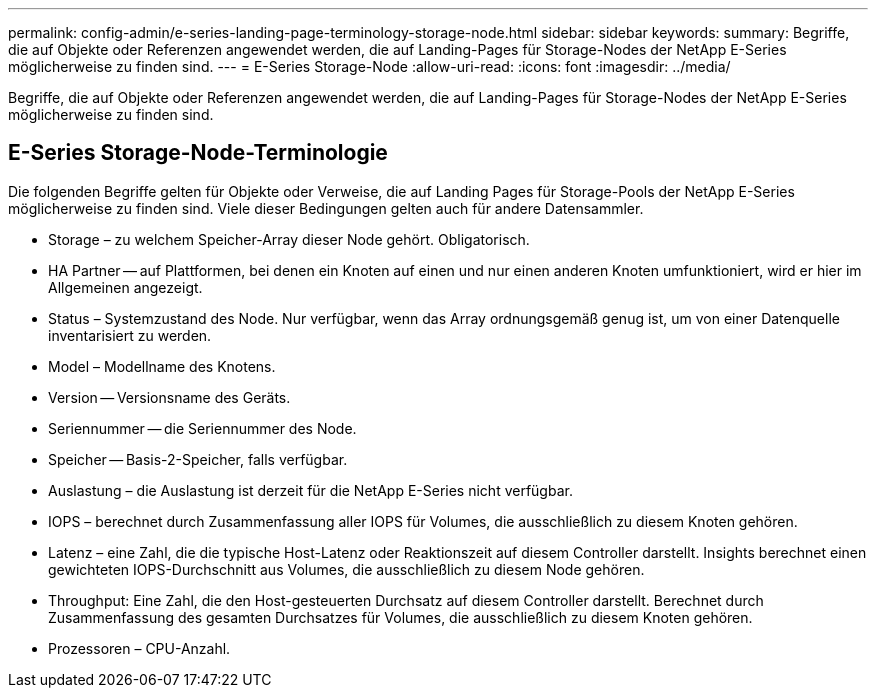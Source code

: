 ---
permalink: config-admin/e-series-landing-page-terminology-storage-node.html 
sidebar: sidebar 
keywords:  
summary: Begriffe, die auf Objekte oder Referenzen angewendet werden, die auf Landing-Pages für Storage-Nodes der NetApp E-Series möglicherweise zu finden sind. 
---
= E-Series Storage-Node
:allow-uri-read: 
:icons: font
:imagesdir: ../media/


[role="lead"]
Begriffe, die auf Objekte oder Referenzen angewendet werden, die auf Landing-Pages für Storage-Nodes der NetApp E-Series möglicherweise zu finden sind.



== E-Series Storage-Node-Terminologie

Die folgenden Begriffe gelten für Objekte oder Verweise, die auf Landing Pages für Storage-Pools der NetApp E-Series möglicherweise zu finden sind. Viele dieser Bedingungen gelten auch für andere Datensammler.

* Storage – zu welchem Speicher-Array dieser Node gehört. Obligatorisch.
* HA Partner -- auf Plattformen, bei denen ein Knoten auf einen und nur einen anderen Knoten umfunktioniert, wird er hier im Allgemeinen angezeigt.
* Status – Systemzustand des Node. Nur verfügbar, wenn das Array ordnungsgemäß genug ist, um von einer Datenquelle inventarisiert zu werden.
* Model – Modellname des Knotens.
* Version -- Versionsname des Geräts.
* Seriennummer -- die Seriennummer des Node.
* Speicher -- Basis-2-Speicher, falls verfügbar.
* Auslastung – die Auslastung ist derzeit für die NetApp E-Series nicht verfügbar.
* IOPS – berechnet durch Zusammenfassung aller IOPS für Volumes, die ausschließlich zu diesem Knoten gehören.
* Latenz – eine Zahl, die die typische Host-Latenz oder Reaktionszeit auf diesem Controller darstellt. Insights berechnet einen gewichteten IOPS-Durchschnitt aus Volumes, die ausschließlich zu diesem Node gehören.
* Throughput: Eine Zahl, die den Host-gesteuerten Durchsatz auf diesem Controller darstellt. Berechnet durch Zusammenfassung des gesamten Durchsatzes für Volumes, die ausschließlich zu diesem Knoten gehören.
* Prozessoren – CPU-Anzahl.

